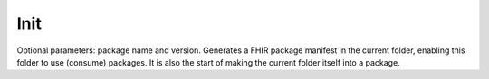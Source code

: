 Init
====

Optional parameters: package name and version. Generates a FHIR package
manifest in the current folder, enabling this folder to use (consume)
packages. It is also the start of making the current folder itself into
a package.
